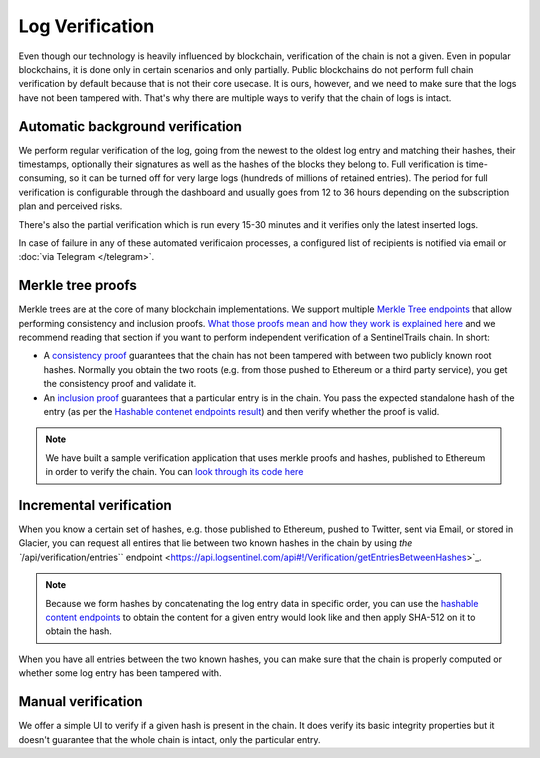 Log Verification
================

Even though our technology is heavily influenced by blockchain, verification of the chain is not a given. Even in popular blockchains, it is done only in certain scenarios and only partially. Public blockchains do not perform full chain verification by default because that is not their core usecase. It is ours, however, and we need to make sure that the logs have not been tampered with. That's why there are multiple ways to verify that the chain of logs is intact.

Automatic background verification
*********************************

We perform regular verification of the log, going from the newest to the oldest log entry and matching their hashes, their timestamps, optionally their signatures as well as the hashes of the blocks  they belong to. Full verification is time-consuming, so it can be turned off for very large logs (hundreds of millions of retained entries). The period for full verification is configurable through the dashboard and usually goes from 12 to 36 hours depending on the subscription plan and perceived risks.

There's also the partial verification which is run every 15-30 minutes and it verifies only the latest inserted logs. 

In case of failure in any of these automated verificaion processes, a configured list of recipients is notified via email or :doc:`via Telegram </telegram>`.

Merkle tree proofs
******************

Merkle trees are at the core of many blockchain implementations. We support multiple `Merkle Tree endpoints <https://api.logsentinel.com/api#/Verification>`_ that allow performing consistency and inclusion proofs. `What those proofs mean and how they work is explained here <http://www.certificate-transparency.org/log-proofs-work>`_ and we recommend reading that section if you want to perform independent verification of a SentinelTrails chain. In short:

* A `consistency proof <https://api.logsentinel.com/api#!/Verification/getConsistencyProof>`_ guarantees that the chain has not been tampered with between two publicly known root hashes. Normally you obtain the two roots (e.g. from those pushed to Ethereum or a third party service), you get the consistency proof and validate it.

* An `inclusion proof <https://api.logsentinel.com/api#!/Verification/getInclusionProof>`_ guarantees that a particular entry is in the chain. You pass the expected standalone hash of the entry (as per the `Hashable contenet endpoints result <https://api.logsentinel.com/api#/Hash>`_) and then verify whether the proof is valid. 

.. note::
  
    We have built a sample verification application that uses merkle proofs and hashes, published to Ethereum in order to verify the chain. You can `look through its code here <https://github.com/LogSentinel/logsentinel-java-client-verification-ui/>`_

Incremental verification
************************

When you know a certain set of hashes, e.g. those published to Ethereum,  pushed to Twitter, sent via Email, or stored in Glacier, you can request all entires that lie between two known hashes in the chain by using `the ``/api/verification/entries`` endpoint <https://api.logsentinel.com/api#!/Verification/getEntriesBetweenHashes>`_.

.. note::

    Because we form hashes by concatenating the log entry data in specific order, you can use the `hashable content endpoints <https://api.logsentinel.com/api#/Hash>`_ to obtain the content for a given entry would look like and then apply SHA-512 on it to obtain the hash. 

When you have all entries between the two known hashes, you can make sure that the chain is properly computed or whether some log entry has been tampered with.

Manual verification
*******************

We offer a simple UI to verify if a given hash is present in the chain. It does verify its basic integrity properties but it doesn't guarantee that the whole chain is intact, only the particular entry.

